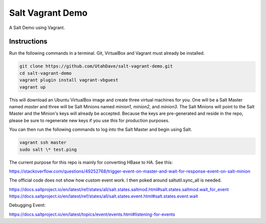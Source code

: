 =================
Salt Vagrant Demo
=================

A Salt Demo using Vagrant.


Instructions
============

Run the following commands in a terminal. Git, VirtualBox and Vagrant must
already be installed.

.. code-block:: bash

    git clone https://github.com/UtahDave/salt-vagrant-demo.git
    cd salt-vagrant-demo
    vagrant plugin install vagrant-vbguest
    vagrant up


This will download an Ubuntu  VirtualBox image and create three virtual
machines for you. One will be a Salt Master named `master` and three will be Salt
Minions named `minion1`, `minion2`, and `minion3`.  The Salt Minions will point to the Salt
Master and the Minion's keys will already be accepted. Because the keys are
pre-generated and reside in the repo, please be sure to regenerate new keys if
you use this for production purposes.

You can then run the following commands to log into the Salt Master and begin
using Salt.

.. code-block:: bash

    vagrant ssh master
    sudo salt \* test.ping

The current purpose for this repo is mainly for converting HBase to HA. See
this:

https://stackoverflow.com/questions/49252768/trigger-event-on-master-and-wait-for-response-event-on-salt-minion

The official code does not show how custom event work. I then poked around saltutil.sync_all
is needed.

https://docs.saltproject.io/en/latest/ref/states/all/salt.states.saltmod.html#salt.states.saltmod.wait_for_event
https://docs.saltproject.io/en/latest/ref/states/all/salt.states.event.html#salt.states.event.wait

Debugging Event:

https://docs.saltproject.io/en/latest/topics/event/events.html#listening-for-events
